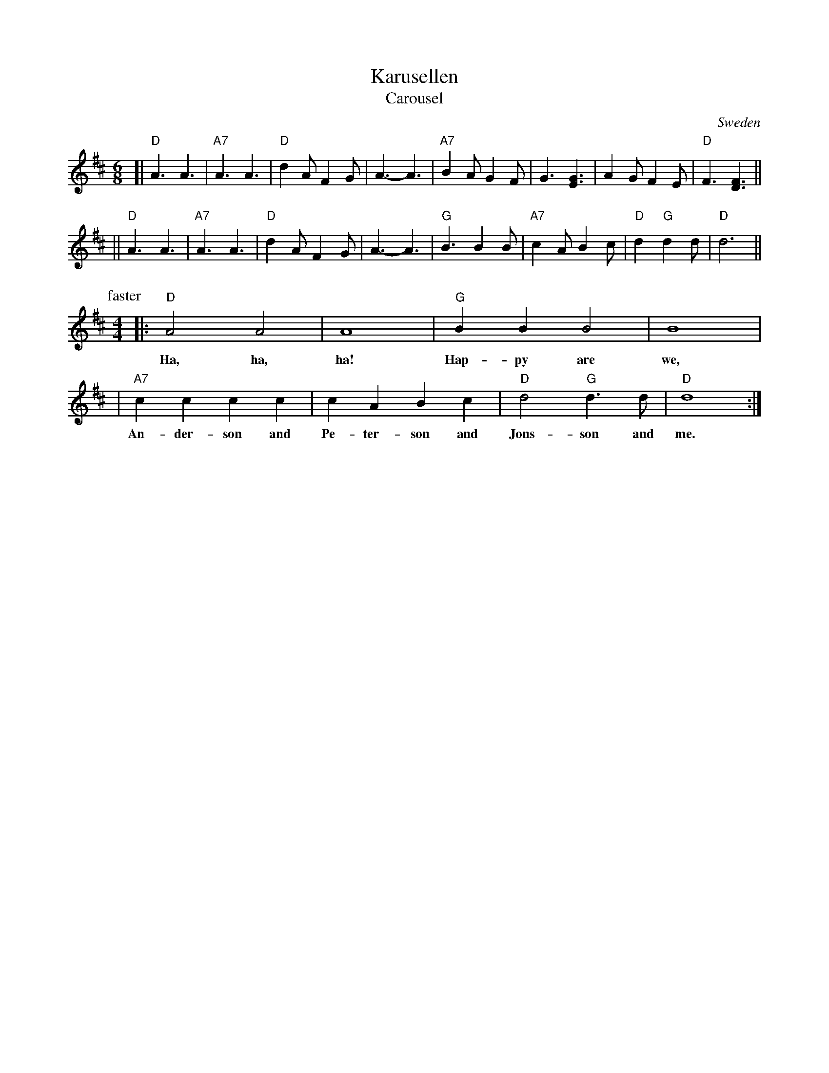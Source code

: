 X: 1
T: Karusellen
T: Carousel
O: Sweden
Z: John Chambers <jc@trillian.mit.edu> http://trillian.mit.edu/~jc/music/
M: 6/8
L: 1/8
K: D
[| "D"A3 A3 | "A7"A3 A3 | "D"d2A F2G | A3- A3 | "A7"B2A G2F | G3 [G3E3] | A2G F2E  | "D"F3 [F3D3] ||
|| "D"A3 A3 | "A7"A3 A3 | "D"d2A F2G | A3- A3 | "G"B3 B2B | "A7"c2A B2c | "D"d2 "G"d2d | "D"d6 ||
P: faster
M: 4/4
L: 1/4
|: "D"A2 A2 | A4 | "G"BB B2 | B4 |
w: Ha, ha, ha! Hap-py are we,
|  "A7"cc cc | cA Bc | "D"d2 "G"d>d | "D"d4 :|
w: An-der-son and Pe-ter-son and Jons-son and me.
